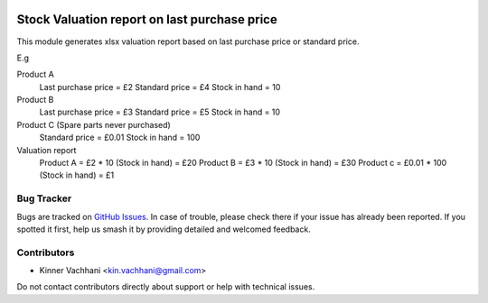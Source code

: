 .. image:: https://img.shields.io/badge/licence-AGPL--3-blue.svg
   :target: http://www.gnu.org/licenses/agpl
   :alt: License: AGPL-3

=============================================
Stock Valuation report on last purchase price
=============================================

This module generates xlsx valuation report based on last
purchase price or standard price.

E.g

Product A
    Last purchase price = £2
    Standard price = £4
    Stock in hand = 10

Product B
    Last purchase price = £3
    Standard price = £5
    Stock in hand = 10

Product C (Spare parts never purchased)
    Standard price = £0.01
    Stock in hand = 100

Valuation report
    Product A = £2 * 10 (Stock in hand)  = £20
    Product B = £3 * 10 (Stock in hand)  = £30
    Product c = £0.01 * 100 (Stock in hand)  = £1

Bug Tracker
===========

Bugs are tracked on `GitHub Issues
<https://github.com/kenvac/odoo-extras/issues>`_. In case of trouble, please
check there if your issue has already been reported. If you spotted it first,
help us smash it by providing detailed and welcomed feedback.


Contributors
============

* Kinner Vachhani <kin.vachhani@gmail.com>

Do not contact contributors directly about support or help with technical issues.
